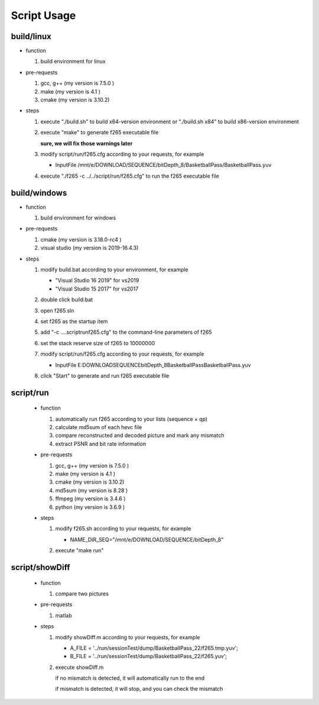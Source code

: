 .. -----------------------------------------------------------------------------
  ..
  ..  Filename       : main.rst
  ..  Author         : Huang Leilei
  ..  Created        : 2020-07-12
  ..  Description    : script usage related documents
  ..
.. -----------------------------------------------------------------------------

Script Usage
============

build/linux
-----------

*   function

    #.  build environment for linux

    \

*   pre-requests

    #.  gcc, g++ (my version is 7.5.0 )
    #.  make     (my version is 4.1   )
    #.  cmake    (my version is 3.10.2)

    \

*   steps

    #.  execute "./build.sh"     to build x64-version environment
        or      "./build.sh x84" to build x86-version environment

        .. image:: buildLinuxStep1.png

        \

    #.  execute "make" to generate f265 executable file

        .. image:: buildLinuxStep2.png

        **sure, we will fix those warnings later**

        \

    #.  modify script/run/f265.cfg according to your requests, for example

        *   InputFile    /mnt/e/DOWNLOAD/SEQUENCE/bitDepth_8/BasketballPass/BasketballPass.yuv

        \

    #.  execute "./f265 -c ../../script/run/f265.cfg" to run the f265 executable file

        .. image:: buildLinuxStep4.png

        \

build/windows
-------------

*   function

    #.  build environment for windows

    \

*   pre-requests

    #.  cmake         (my version is 3.18.0-rc4 )
    #.  visual studio (my version is 2019-16.4.3)

    \

*   steps

    #.  modify build.bat according to your environment, for example

        *   "Visual Studio 16 2019" for vs2019
        *   "Visual Studio 15 2017" for vs2017

        \

    #.  double click build.bat

        .. image:: buildWindowsStep2.png

        \

    #.  open f265.sln

        .. image:: buildWindowsStep3.png

        \

    #.  set f265 as the startup item

        .. image:: buildWindowsStep4.png

        \

    #.  add "-c ..\..\script\run\f265.cfg" to the command-line parameters of f265

        .. image:: buildWindowsStep5a.png
        .. image:: buildWindowsStep5b.png

        \

    #.  set the stack reserve size of f265 to 10000000

        .. image:: buildWindowsStep6b.png

        \

    #.  modify script/run/f265.cfg according to your requests, for example

        *  InputFile    E:\DOWNLOAD\SEQUENCE\bitDepth_8\BasketballPass\BasketballPass.yuv

        \

    #.  click "Start" to generate and run f265 executable file

        .. image:: buildWindowsStep8.png

        \

script/run
----------

    *   function

        #.  automatically run f265 according to your lists (sequence × qp)
        #.  calculate md5sum of each hevc file
        #.  compare reconstructed and decoded picture and mark any mismatch
        #.  extract PSNR and bit rate information

        \

    *   pre-requests

        #.  gcc, g++ (my version is 7.5.0 )
        #.  make     (my version is 4.1   )
        #.  cmake    (my version is 3.10.2)
        #.  md5sum   (my version is 8.28  )
        #.  ffmpeg   (my version is 3.4.6 )
        #.  python   (my version is 3.6.9 )

        \

    *   steps

        #.  modify f265.sh according to your requests, for example

            *   NAME_DIR_SEQ="/mnt/e/DOWNLOAD/SEQUENCE/bitDepth_8"

            \

        #.  execute "make run"

            .. image:: scriptRunStep2.png

            \

script/showDiff
---------------

    *   function

        #.  compare two pictures

        \

    *   pre-requests

        #.  matlab

        \

    *   steps

        #.  modify showDiff.m according to your requests, for example

            *   A_FILE       = '../run/sessionTest/dump/BasketballPass_22/f265.tmp.yuv';
            *   B_FILE       = '../run/sessionTest/dump/BasketballPass_22/f265.yuv';

            \

        #.  execute showDiff.m

            if no mismatch is detected, it will automatically run to the end

            .. image:: scriptShowDiffStep2a.png

            if mismatch is detected, it will stop, and you can check the mismatch

            .. image:: scriptShowDiffStep2b.png
            .. image:: scriptShowDiffStep2c.png

            \
